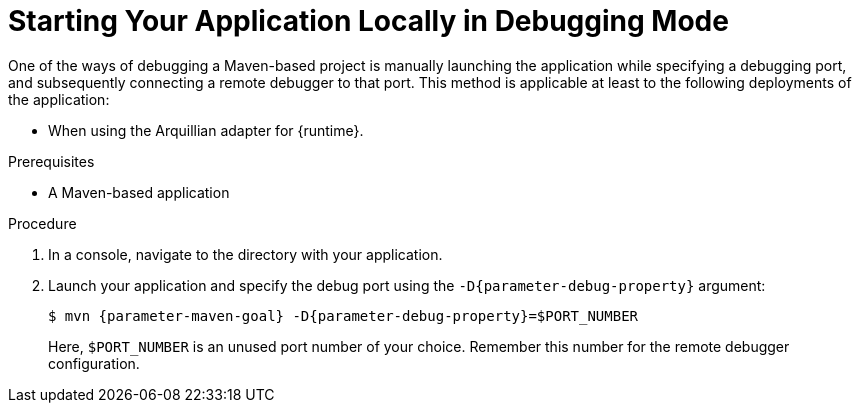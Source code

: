 // This is a parameterized module. Parameters used:
//
//   parameter-debug-property: The Java application property used to specify the debug port
//   parameter-maven-goal: Name of the runtime and the goal for executing debugging, e. g. "vertx:run"
//
// Rationale: This procedure is identical in Swarm and Vert.x


[#starting-your-application-locally-in-debugging-mode_{context}]
= Starting Your Application Locally in Debugging Mode

One of the ways of debugging a Maven-based project is manually launching the application while specifying a debugging port, and subsequently connecting a remote debugger to that port.
This method is applicable at least to the following deployments of the application:

ifdef::vert-x[* When launching the application manually using the `mvn {parameter-maven-goal}` goal. This starts the application with debugging enabled.]
ifdef::wf-swarm[]
* When launching the application manually using the `mvn {parameter-maven-goal}` goal.
* When starting the application without waiting for it to exit using the `mvn wildfly-swarm:start` goal.
This is useful especially when performing integration testing.
endif::[]
* When using the Arquillian adapter for {runtime}.

.Prerequisites

* A Maven-based application

.Procedure

. In a console, navigate to the directory with your application.
. Launch your application and specify the debug port using the `-D{parameter-debug-property}` argument:
+
--
[source,bash,options="nowrap",subs="attributes+"]
----
$ mvn {parameter-maven-goal} -D{parameter-debug-property}=$PORT_NUMBER
----

Here, `$PORT_NUMBER` is an unused port number of your choice.
Remember this number for the remote debugger configuration.

ifdef::vert-x[Use the `-Ddebug.suspend=true` argument to make the application wait until a debugger is attached to start.]
--

